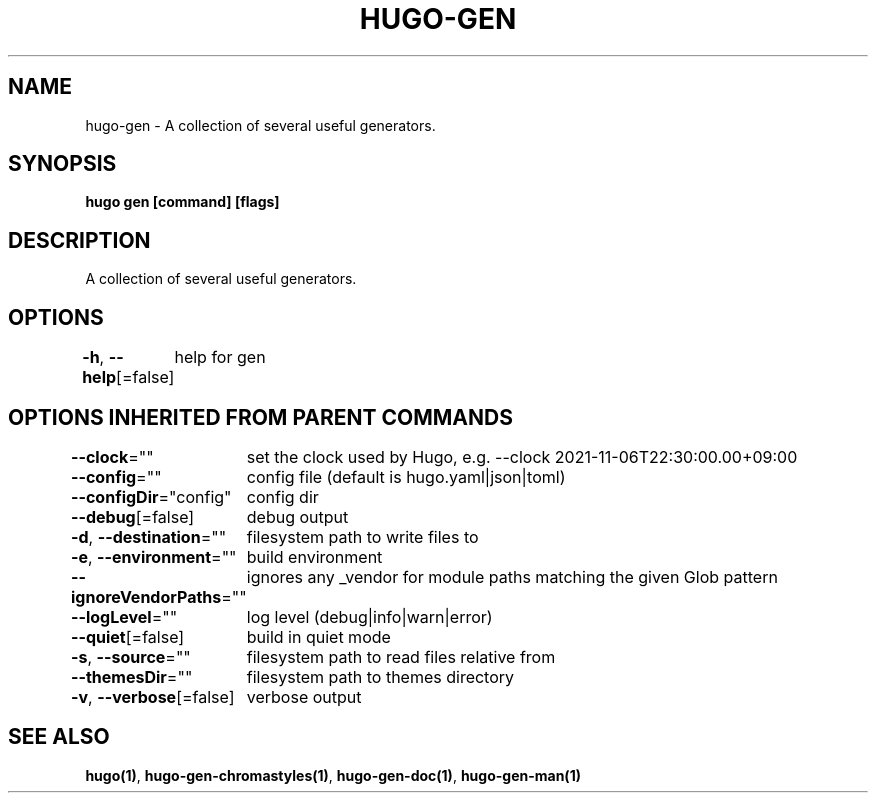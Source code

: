 .nh
.TH "HUGO-GEN" "1" "Nov 2023" "Hugo 0.120.4" "Hugo Manual"

.SH NAME
.PP
hugo-gen - A collection of several useful generators.


.SH SYNOPSIS
.PP
\fBhugo gen [command] [flags]\fP


.SH DESCRIPTION
.PP
A collection of several useful generators.


.SH OPTIONS
.PP
\fB-h\fP, \fB--help\fP[=false]
	help for gen


.SH OPTIONS INHERITED FROM PARENT COMMANDS
.PP
\fB--clock\fP=""
	set the clock used by Hugo, e.g. --clock 2021-11-06T22:30:00.00+09:00

.PP
\fB--config\fP=""
	config file (default is hugo.yaml|json|toml)

.PP
\fB--configDir\fP="config"
	config dir

.PP
\fB--debug\fP[=false]
	debug output

.PP
\fB-d\fP, \fB--destination\fP=""
	filesystem path to write files to

.PP
\fB-e\fP, \fB--environment\fP=""
	build environment

.PP
\fB--ignoreVendorPaths\fP=""
	ignores any _vendor for module paths matching the given Glob pattern

.PP
\fB--logLevel\fP=""
	log level (debug|info|warn|error)

.PP
\fB--quiet\fP[=false]
	build in quiet mode

.PP
\fB-s\fP, \fB--source\fP=""
	filesystem path to read files relative from

.PP
\fB--themesDir\fP=""
	filesystem path to themes directory

.PP
\fB-v\fP, \fB--verbose\fP[=false]
	verbose output


.SH SEE ALSO
.PP
\fBhugo(1)\fP, \fBhugo-gen-chromastyles(1)\fP, \fBhugo-gen-doc(1)\fP, \fBhugo-gen-man(1)\fP
